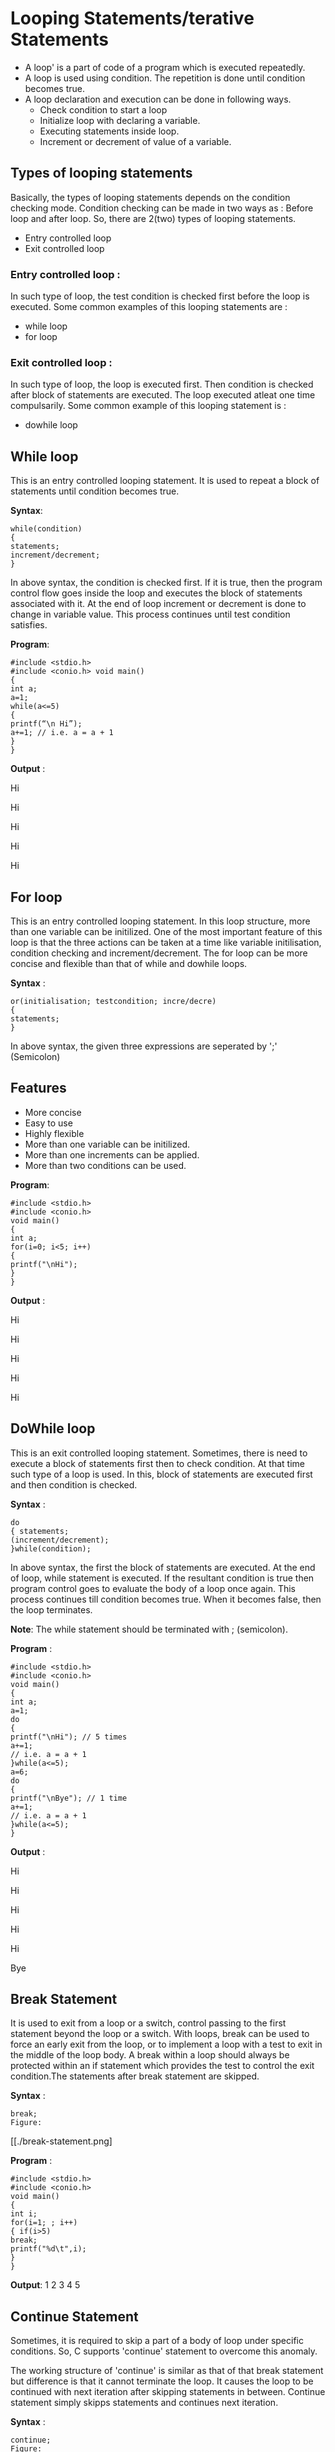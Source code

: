 * Looping Statements/terative Statements
 - A loop' is a part of code of a program which is executed repeatedly. 
 - A loop is used using condition. The repetition is done until condition becomes true.
 - A loop declaration and execution can be done in following ways. 
  + Check condition to start a loop 
  + Initialize loop with declaring a variable. 
  + Executing statements inside loop. 
  + Increment or decrement of value of a variable. 
** Types of looping statements
Basically, the types of looping statements depends on the condition checking mode. Condition checking can be made in two ways 
as : Before loop and after loop. So, there are 2(two) types of looping statements. 
 - Entry controlled loop 
 - Exit controlled loop
*** Entry controlled loop : 
In such type of loop, the test condition is checked first before the loop is executed. 
Some common examples of this looping statements are : 
 - while loop 
 - for loop 
*** Exit controlled loop : 
In such type of loop, the loop is executed first. Then condition is checked after block of statements are executed. The loop executed 
atleat one time compulsarily. 
Some common example of this looping statement is : 
 - do­while loop 
** While loop
This is an entry controlled looping statement. It is used to repeat a block of statements until condition becomes true. 

 *Syntax*:
#+BEGIN_EXAMPLE
while(condition) 
{ 
statements; 
increment/decrement; 
} 
#+END_EXAMPLE
In above syntax, the condition is checked first. If it is true, then the program control flow goes inside the loop and executes the 
block of statements associated with it. At the end of loop increment or decrement is done to change in variable value. This process 
continues until test condition satisfies.

 *Program*:
#+BEGIN_EXAMPLE
#include <stdio.h> 
#include <conio.h> void main() 
{ 
int a; 
a=1; 
while(a<=5) 
{ 
printf(“\n Hi”);
a+=1; // i.e. a = a + 1 
} 
} 
#+END_EXAMPLE
 *Output* : 

Hi

Hi 

Hi 

Hi 

Hi 

** For loop
This is an entry controlled looping statement. 
In this loop structure, more than one variable can be initilized. One of the most important feature of this loop is that the three 
actions can be taken at a time like variable initilisation, condition checking and increment/decrement. The for loop can be more 
concise and flexible than that of while and do­while loops. 
 
 *Syntax* :
#+BEGIN_EXAMPLE
or(initialisation; test­condition; incre/decre) 
{ 
statements; 
} 
#+END_EXAMPLE
In above syntax, the given three expressions are seperated by ';' (Semicolon) 
** Features
 - More concise
 - Easy to use 
 - Highly flexible 
 - More than one variable can be initilized. 
 - More than one increments can be applied. 
 - More than two conditions can be used. 

 *Program*:
#+BEGIN_EXAMPLE
#include <stdio.h> 
#include <conio.h> 
void main() 
{ 
int a; 
for(i=0; i<5; i++) 
{ 
printf("\nHi"); 
} 
} 
#+END_EXAMPLE
 *Output* :

Hi

Hi 

Hi 

Hi 

Hi

** Do­While loop
This is an exit controlled looping statement. 
Sometimes, there is need to execute a block of statements first then to check condition. At that time such type of a loop is used. In 
this, block of statements are executed first and then condition is checked. 

 *Syntax* :
#+BEGIN_EXAMPLE
do 
{ statements; 
(increment/decrement); 
}while(condition); 
#+END_EXAMPLE
In above syntax, the first the block of statements are executed. At the end of loop, while statement is executed. If the resultant 
condition is true then program control goes to evaluate the body of a loop once again. This process continues till condition becomes 
true. When it becomes false, then the loop terminates. 

 *Note*: The while statement should be terminated with ; (semicolon). 

 *Program* :
#+BEGIN_EXAMPLE
#include <stdio.h> 
#include <conio.h> 
void main() 
{ 
int a; 
a=1; 
do 
{ 
printf("\nHi"); // 5 times 
a+=1; 
// i.e. a = a + 1 
}while(a<=5); 
a=6; 
do 
{ 
printf("\nBye"); // 1 time 
a+=1; 
// i.e. a = a + 1 
}while(a<=5); 
} 
#+END_EXAMPLE
 *Output* :

Hi

Hi

Hi

Hi

Hi

Bye

** Break Statement 
It is used to exit from a loop or a switch, control passing to the first statement beyond the loop or a switch.
With loops, break can be used to force an early exit from the loop, or to implement a loop with a test to exit in the middle of the loop 
body. A break within a loop should always be protected within an if statement which provides the test to control the exit 
condition.The statements after break statement are skipped.

 *Syntax* :
#+BEGIN_EXAMPLE
break;
Figure:
#+END_EXAMPLE
 [[./break-statement.png]

 *Program* :
#+BEGIN_EXAMPLE
#include <stdio.h> 
#include <conio.h> 
void main() 
{ 
int i; 
for(i=1; ; i++) 
{ if(i>5) 
break; 
printf("%d\t",i); 
} 
}
#+END_EXAMPLE
 *Output*:
1 2 3 4 5

** Continue Statement
Sometimes, it is required to skip a part of a body of loop under specific conditions. So, C supports 'continue' statement to overcome 
this anomaly. 

The working structure of 'continue' is similar as that of that break statement but difference is that it cannot terminate the loop. It 
causes the loop to be continued with next iteration after skipping statements in between. Continue statement simply skipps 
statements and continues next iteration. 
 
 *Syntax* :
#+BEGIN_EXAMPLE
continue; 
Figure:
#+END_EXAMPLE
[[./continue-statement.png]

 *Program* :
#+BEGIN_EXAMPLE
#include <stdio.h>  
void main() 
{ 
int i; 
for(i=1; i<=10; i++) 
{ 
if(i==6) 
continue; printf("\n %d",i); 
} 
}
#+END_EXAMPLE
 *Output* :
1 

2 

3 

4 

5 

7 

8 

9 

10 

** Goto Statement
It is a well known as *jumping statement*. It is primarily used to transfer the control of execution to any place in a program. It is 
useful to provide branching within a loop. 
When the loops are deeply nested at that if an error occurs then it is difficult to get exited from such loops. Simple break statement 
cannot work here properly. In this situations, goto statement is used. 

 *Syntax* :
#+BEGIN_EXAMPLE
goto [expr]; 
Figure:
#+END_EXAMPLE
[[./goto-statement.png]

 *Program*:
#+BEGIN_EXAMPLE
#include <stdio.h> 
#include <conio.h> 
void main() 
{ 
int i=1, j; 
while(i<=3) 
{ 
for(j=1; j<=3; j++) 
{ 
printf(" * "); 
if(j==2) 
goto stop; 
} 
i = i + 1; 
} 
stop: 
printf("\n Exited !"); 
} 
#+END_EXAMPLE
 *Output* : 

 * * 
 
 Exited


